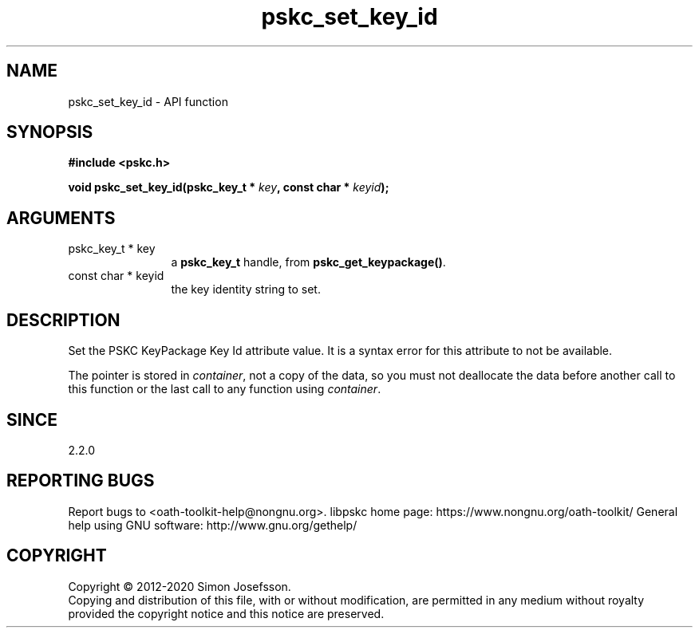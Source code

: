.\" DO NOT MODIFY THIS FILE!  It was generated by gdoc.
.TH "pskc_set_key_id" 3 "2.6.7" "libpskc" "libpskc"
.SH NAME
pskc_set_key_id \- API function
.SH SYNOPSIS
.B #include <pskc.h>
.sp
.BI "void pskc_set_key_id(pskc_key_t * " key ", const char * " keyid ");"
.SH ARGUMENTS
.IP "pskc_key_t * key" 12
a \fBpskc_key_t\fP handle, from \fBpskc_get_keypackage()\fP.
.IP "const char * keyid" 12
the key identity string to set.
.SH "DESCRIPTION"
Set the PSKC KeyPackage Key Id attribute value.  It is a syntax
error for this attribute to not be available.

The pointer is stored in \fIcontainer\fP, not a copy of the data, so you
must not deallocate the data before another call to this function
or the last call to any function using \fIcontainer\fP.
.SH "SINCE"
2.2.0
.SH "REPORTING BUGS"
Report bugs to <oath-toolkit-help@nongnu.org>.
libpskc home page: https://www.nongnu.org/oath-toolkit/
General help using GNU software: http://www.gnu.org/gethelp/
.SH COPYRIGHT
Copyright \(co 2012-2020 Simon Josefsson.
.br
Copying and distribution of this file, with or without modification,
are permitted in any medium without royalty provided the copyright
notice and this notice are preserved.
